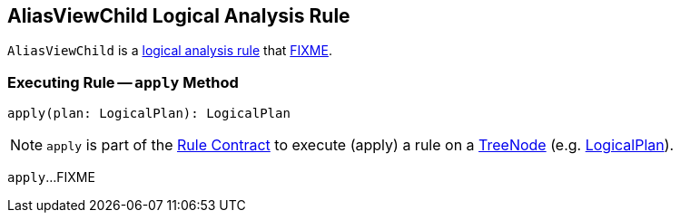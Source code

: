 == [[AliasViewChild]] AliasViewChild Logical Analysis Rule

`AliasViewChild` is a <<spark-sql-Analyzer.adoc#batches, logical analysis rule>> that <<apply, FIXME>>.

=== [[apply]] Executing Rule -- `apply` Method

[source, scala]
----
apply(plan: LogicalPlan): LogicalPlan
----

NOTE: `apply` is part of the <<spark-sql-catalyst-Rule.adoc#apply, Rule Contract>> to execute (apply) a rule on a <<spark-sql-catalyst-TreeNode.adoc#, TreeNode>> (e.g. <<spark-sql-LogicalPlan.adoc#, LogicalPlan>>).

`apply`...FIXME
